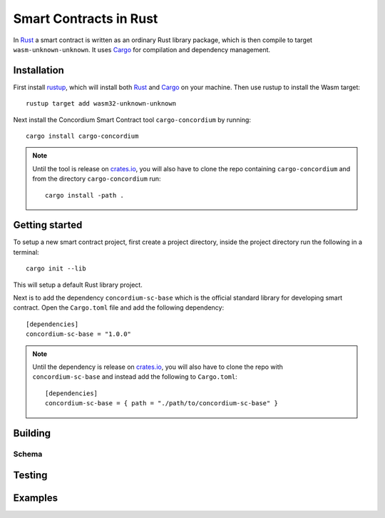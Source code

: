.. _writing-smart-contracts:

====================================
Smart Contracts in Rust
====================================

In Rust_ a smart contract is written as an ordinary Rust library package, which
is then compile to target ``wasm-unknown-unknown``.
It uses Cargo_ for compilation and dependency management.


Installation
====================================

First install rustup_, which will install both Rust_ and Cargo_ on your
machine.
Then use rustup to install the Wasm target::

    rustup target add wasm32-unknown-unknown

Next install the Concordium Smart Contract tool ``cargo-concordium`` by
running::

    cargo install cargo-concordium

.. note::
    Until the tool is release on crates.io_, you will also have to clone
    the repo containing ``cargo-concordium`` and from the directory
    ``cargo-concordium`` run::

        cargo install -path .

.. todo::
    Once the tool is released:

    - Verify the above is correct.
    - Remove the note.

Getting started
=====================================

To setup a new smart contract project, first create a project directory, inside
the project directory run the following in a terminal::

    cargo init --lib

This will setup a default Rust library project.

Next is to add the dependency ``concordium-sc-base`` which is the official
standard library for developing smart contract.
Open the ``Cargo.toml`` file and add the following dependency::

    [dependencies]
    concordium-sc-base = "1.0.0"

.. note::
    Until the dependency is release on crates.io_, you will also have to clone
    the repo with ``concordium-sc-base`` and instead add the following to
    ``Cargo.toml``::

        [dependencies]
        concordium-sc-base = { path = "./path/to/concordium-sc-base" }

.. todo::
    Once the crate is released:

    - Verify the above is correct.
    - Remove the note.
    - Link crate documentation.


.. todo::
    Explain how to write a basic contract in ``src/lib.rs``

Building
====================================




.. todo::
    write section

Schema
^^^^^^^^^^^^^^^^^^^^^^^^^^^^^^^^^^^^

.. todo::
    write section

Testing
====================================

.. todo::
    write section

Examples
====================================



.. _Rust: https://www.rust-lang.org/
.. _Cargo: https://doc.rust-lang.org/cargo/
.. _rustup: https://rustup.rs/
.. _crates.io: https://crates.io/
